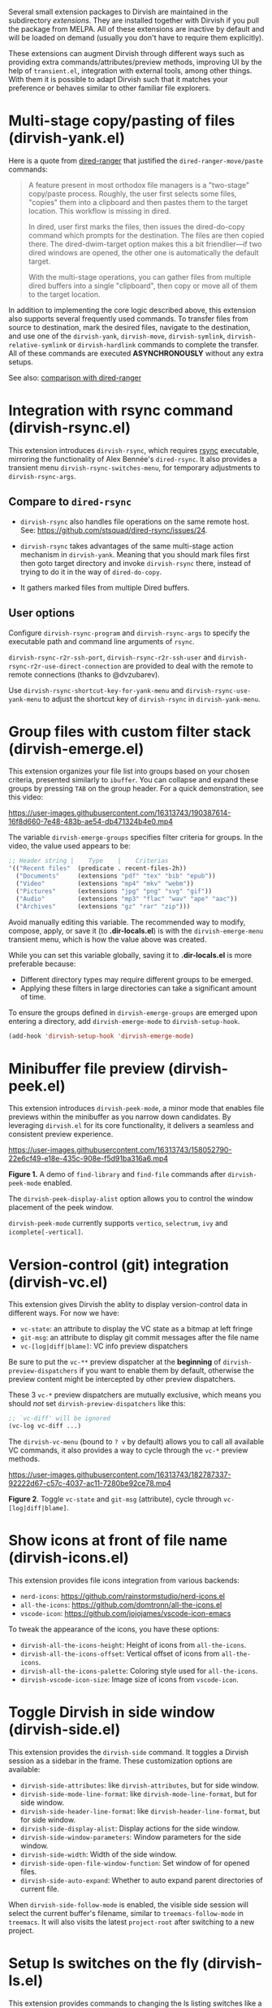 #+AUTHOR: Alex Lu
#+EMAIL: alexluigit@gmail.com
#+startup: content

Several small extension packages to Dirvish are maintained in the subdirectory
/extensions/.  They are installed together with Dirvish if you pull the package
from MELPA.  All of these extensions are inactive by default and will be loaded
on demand (usually you don't have to require them explicitly).

These extensions can augment Dirvish through different ways such as providing
extra commands/attributes/preview methods, improving UI by the help of
=transient.el=, integration with external tools, among other things.  With them it
is possible to adapt Dirvish such that it matches your preference or behaves
similar to other familiar file explorers.

* Multi-stage copy/pasting of files (dirvish-yank.el)

Here is a quote from [[https://github.com/Fuco1/dired-hacks][dired-ranger]] that justified the ~dired-ranger-move/paste~ commands:

#+begin_quote
A feature present in most orthodox file managers is a "two-stage" copy/paste
process. Roughly, the user first selects some files, "copies" them into a
clipboard and then pastes them to the target location. This workflow is missing
in dired.

In dired, user first marks the files, then issues the dired-do-copy command
which prompts for the destination. The files are then copied there. The
dired-dwim-target option makes this a bit friendlier---if two dired windows are
opened, the other one is automatically the default target.

With the multi-stage operations, you can gather files from multiple dired
buffers into a single "clipboard", then copy or move all of them to the target
location.
#+end_quote

In addition to implementing the core logic described above, this extension also
supports several frequently used commands.  To transfer files from source to
destination, mark the desired files, navigate to the destination, and use one of
the =dirvish-yank=, =dirvish-move=, =dirvish-symlink=, =dirvish-relative-symlink= or
=dirvish-hardlink= commands to complete the transfer.  All of these commands are
executed *ASYNCHRONOUSLY* without any extra setups.

See also: [[https://github.com/alexluigit/dirvish/blob/main/docs/FAQ.org#dired-ranger][comparison with dired-ranger]]

* Integration with *rsync* command (dirvish-rsync.el)

This extension introduces =dirvish-rsync=, which requires [[https://github.com/RsyncProject/rsync][rsync]] executable,
mirroring the functionality of Alex Bennée's =dired-rsync=.  It also provides a
transient menu =dirvish-rsync-switches-menu=, for temporary adjustments to
=dirvish-rsync-args=.

** Compare to =dired-rsync=

+ =dirvish-rsync= also handles file operations on the same remote host.
  See: https://github.com/stsquad/dired-rsync/issues/24.

+ =dirvish-rsync= takes advantages of the same multi-stage action mechanism in
  =dirvish-yank=.  Meaning that you should mark files first then goto target
  directory and invoke =dirvish-rsync= there, instead of trying to do it in the
  way of =dired-do-copy=.

+ It gathers marked files from multiple Dired buffers.

** User options

Configure ~dirvish-rsync-program~ and ~dirvish-rsync-args~ to specify the executable
path and command line arguments of =rsync=.

~dirvish-rsync-r2r-ssh-port~, ~dirvish-rsync-r2r-ssh-user~ and
~dirvish-rsync-r2r-use-direct-connection~ are provided to deal with the remote to
remote connections (thanks to @dvzubarev).

Use ~dirvish-rsync-shortcut-key-for-yank-menu~ and ~dirvish-rsync-use-yank-menu~ to
adjust the shortcut key of =dirvish-rsync= in =dirvish-yank-menu=.

* Group files with custom filter stack (dirvish-emerge.el)

This extension organizes your file list into groups based on your chosen
criteria, presented similarly to ~ibuffer~.  You can collapse and expand these
groups by pressing ~TAB~ on the group header. For a quick demonstration, see this
video:

https://user-images.githubusercontent.com/16313743/190387614-16f8d660-7e48-483b-ae54-db471324b4e0.mp4

The variable ~dirvish-emerge-groups~ specifies filter criteria for groups. In the
video, the value used appears to be:

#+begin_src emacs-lisp
;; Header string |    Type    |    Criterias
'(("Recent files"  (predicate . recent-files-2h))
  ("Documents"     (extensions "pdf" "tex" "bib" "epub"))
  ("Video"         (extensions "mp4" "mkv" "webm"))
  ("Pictures"      (extensions "jpg" "png" "svg" "gif"))
  ("Audio"         (extensions "mp3" "flac" "wav" "ape" "aac"))
  ("Archives"      (extensions "gz" "rar" "zip")))
#+end_src

Avoid manually editing this variable. The recommended way to modify, compose,
apply, or save it (to *.dir-locals.el*) is with the ~dirvish-emerge-menu~ transient
menu, which is how the value above was created.

While you can set this variable globally, saving it to *.dir-locals.el* is more
preferable because:

+ Different directory types may require different groups to be emerged.
+ Applying these filters in large directories can take a significant amount of time.

To ensure the groups defined in ~dirvish-emerge-groups~ are emerged upon entering
a directory, add ~dirvish-emerge-mode~ to ~dirvish-setup-hook~.

#+begin_src emacs-lisp
(add-hook 'dirvish-setup-hook 'dirvish-emerge-mode)
#+end_src

* Minibuffer file preview (dirvish-peek.el)

This extension introduces =dirvish-peek-mode=, a minor mode that enables file
previews within the minibuffer as you narrow down candidates.  By leveraging
=dirvish.el= for its core functionality, it delivers a seamless and consistent
preview experience.

https://user-images.githubusercontent.com/16313743/158052790-22e6cf49-e18e-435c-908e-f5d91ba316a6.mp4

*Figure 1.* A demo of ~find-library~ and ~find-file~ commands after ~dirvish-peek-mode~ enabled.

The ~dirvish-peek-display-alist~ option allows you to control the window placement
of the peek window.

~dirvish-peek-mode~ currently supports =vertico=, =selectrum=, =ivy= and =icomplete[-vertical]=.

* Version-control (*git*) integration (dirvish-vc.el)

This extension gives Dirvish the ablity to display version-control data in
different ways.  For now we have:

+ ~vc-state~: an attribute to display the VC state as a bitmap at left fringe
+ ~git-msg~: an attribute to display git commit messages after the file name
+ ~vc-[log|diff|blame]~: VC info preview dispatchers

Be sure to put the ~vc-**~ preview dispatcher at the *beginning* of
~dirvish-preview-dispatchers~ if you want to enable them by default, otherwise the
preview content might be intercepted by other preview dispatchers.

These 3 ~vc-*~ preview dispatchers are mutually exclusive, which means you should
/not/ set ~dirvish-preview-dispatchers~ like this:

#+begin_src emacs-lisp
;; `vc-diff' will be ignored
(vc-log vc-diff ...)
#+end_src

The ~dirvish-vc-menu~ (bound to =? v= by default) allows you to call all available
VC commands, it also provides a way to cycle through the ~vc-*~ preview methods.

[[https://user-images.githubusercontent.com/16313743/182787337-92222d67-c57c-4037-ac11-7280be92ce78.mp4][https://user-images.githubusercontent.com/16313743/182787337-92222d67-c57c-4037-ac11-7280be92ce78.mp4]]

*Figure 2*. Toggle ~vc-state~ and ~git-msg~ (attribute), cycle through ~vc-[log|diff|blame]~.

* Show icons at front of file name (dirvish-icons.el)

This extension provides file icons integration from various backends:

+ ~nerd-icons~:    https://github.com/rainstormstudio/nerd-icons.el
+ ~all-the-icons~: https://github.com/domtronn/all-the-icons.el
+ ~vscode-icon~:   https://github.com/jojojames/vscode-icon-emacs

To tweak the appearance of the icons, you have these options:

+ ~dirvish-all-the-icons-height~: Height of icons from =all-the-icons=.
+ ~dirvish-all-the-icons-offset~: Vertical offset of icons from =all-the-icons=.
+ ~dirvish-all-the-icons-palette~: Coloring style used for =all-the-icons=.
+ ~dirvish-vscode-icon-size~: Image size of icons from =vscode-icon=.

* Toggle Dirvish in side window (dirvish-side.el)

This extension provides the ~dirvish-side~ command. It toggles a Dirvish session
as a sidebar in the frame.  These customization options are available:

+ ~dirvish-side-attributes~: like ~dirvish-attributes~, but for side window.
+ ~dirvish-side-mode-line-format~: like ~dirvish-mode-line-format~, but for side window.
+ ~dirvish-side-header-line-format~: like ~dirvish-header-line-format~, but for side window.
+ ~dirvish-side-display-alist~: Display actions for the side window.
+ ~dirvish-side-window-parameters~: Window parameters for the side window.
+ ~dirvish-side-width~: Width of the side window.
+ ~dirvish-side-open-file-window-function~: Set window of for opened files.
+ ~dirvish-side-auto-expand~: Whether to auto expand parent directories of current file.

When ~dirvish-side-follow-mode~ is enabled, the visible side session will select
the current buffer's filename, similar to ~treemacs-follow-mode~ in =treemacs=. It
will also visits the latest ~project-root~ after switching to a new project.

* Setup ls switches on the fly (dirvish-ls.el)

This extension provides commands to changing the ls listing switches like a
breeze. No manual editing anymore!

[[https://user-images.githubusercontent.com/16313743/178141860-784e5744-a5b7-4a7b-9bdb-f0f981ca2dba.svg][https://user-images.githubusercontent.com/16313743/178141860-784e5744-a5b7-4a7b-9bdb-f0f981ca2dba.svg]]

*Figure 3*. left: ~dirvish-quicksort~  right: ~dirvish-ls-switches-menu~

* Dirvish as the interface of *fd* command (dirvish-fd.el)

Please ensure [[https://github.com/sharkdp/fd][fd]] is installed on your OS before using this extension.

@@html:<details>@@
@@html:<summary>@@ @@html:<b>@@Toggle install instructions@@html:</b>@@ @@html:</summary>@@

@@html:<h2>@@macOS@@html:</h2>@@
#+begin_src bash
brew install fd
#+end_src

@@html:<h2>@@Debian-based@@html:</h2>@@
#+begin_src bash
apt install fd-find
#+end_src

@@html:<h2>@@Arch-based@@html:</h2>@@
#+begin_src bash
pacman -S fd
#+end_src

@@html:<h2>@@FreeBSD@@html:</h2>@@
#+begin_src bash
pkg install fd-find
#+end_src

@@html:<h2>@@Windows@@html:</h2>@@
#+begin_src bash
# install via Scoop: https://scoop.sh/
scoop install fd
#+end_src

@@html:</details>@@

This is probably the BEST =fd= frontend, here is a quick demo:

https://user-images.githubusercontent.com/16313743/170814774-98cc598d-6bc5-4fc3-9eea-21c98d6d4772.mp4

Too fast? Let's break it down:

1. M-x ~dirvish-fd~, input /test/ as the search pattern and confirm
2. Oh, too many results. How about some additional filtering?
3. M-x ~dirvish-fd-switches-menu~
4. Press =f= (show file only，no directories)
5. Press =-e=, input "/py,yaml/", meaning search for these 2 extensions only
6. Press =-E=, input "/Emacs/", exclude the glob in the results
7. Press =RET=, refresh the results

Feel free to experiment with other switches.  A bonus tip: ~dirvish-quicksort~ and
~dirvish-ls-switches-menu~ also works in this buffer.

If you have [[https://github.com/oantolin/orderless][orderless]] installed, you can have an input string that looks like /test
~Emacs .\(py\|yaml\)$/, by doing this you can skip the =-e= and =-E= steps in the
above example.  The actual matching styles being applied are determined by your
orderless config.  Also see ~dirvish-fd-regex-builder~.

This extension also provides the ~dirvish-fd-jump~ command which allows you to go
to any directory in the file system using results from =fd= command as completions.

* Turn Dirvish into a tree browser (dirvish-subtree.el)

This extension enhances Dirvish with the ~dirvish-subtree-toggle~ command, a
streamlined alternative to =dired-subtree= for toggling a directory under the
cursor as a subtree.

+ To visually indicate the expansion state of directories, add ~subtree-state~ to
  ~dirvish-attributes~.

+ Customize the appearance of the expansion indicator using
  ~dirvish-subtree-state-style~ and ~dirvish-subtree-icon-scale-factor~ to adjust
  its placement and size.  See this [[https://github.com/alexluigit/dirvish/issues/185][related issue]]

+ To hide the indicator when no directories are expanded, set
  ~dirvish-subtree-always-show-state~ to nil.

* History navigation (dirvish-history.el)

This extension offers a collection of straightforward and useful history
navigation commands.

*Commands*:

+ ~dirvish-history-jump~         Go to recently visited directories
+ ~dirvish-history-go-forward~   Go forward history (session locally)
+ ~dirvish-history-go-backward~  Go backward history (session locally)
+ ~dirvish-history-last~         Go to most recent used Dirvish buffer

*Options*:

+ =dirvish-history-sort-function=
  Sorting criteria for ~dirvish-history-jump~ command.

* Quick keys for frequently visited places (dirvish-quick-access.el)

This extension gives you the ability of jumping to anywhere in the filesystem
with minimal (2 usually) keystrokes.  Just define the entries in
~dirvish-quick-access-entries~ and access them by calling ~dirvish-quick-access~.

* Collapse unique nested paths (dirvish-collapse.el)

This extension provides the ~collapse~ attribute.

#+begin_quote
Often times we find ourselves in a situation where a single file or directory is
nested in a chain of nested directories with no other content. This is sometimes
due to various mandatory layouts demanded by packaging tools or tools generating
these deeply-nested "unique" paths to disambiguate architectures or versions
(but we often use only one anyway). If the user wants to access these
directories they have to quite needlessly drill-down through varying number of
"uninteresting" directories to get to the content.

                                                   -- from [[https://github.com/Fuco1/dired-hacks][dired-collapse]]
#+end_quote

See also: [[https://github.com/alexluigit/dirvish/blob/main/docs/FAQ.org#dired-collapse][comparison with dired-collapse]]

* Live-narrowing of Dirvish buffer (dirvish-narrow.el)

This extension provides live filtering of files in dirvish buffers.  In general,
after calling ~dirvish-narrow~ you type a filter string into the minibuffer.
After each change the changes automatically reflect in the buffer. Typing =RET=
will exit the live filtering mode and leave the dired buffer in the narrowed
state.  Typing =C-g= will cancel the narrowing and restore the original view.  To
bring it back to the original view after the narrowing, just call ~revert-buffer~
(usually bound to =g=).

If you have [[https://github.com/oantolin/orderless][orderless]] installed, you can have an input string that looks like /test
~Emacs .\(py\|yaml\)$/,  meaning:

- match /test/
- match /.py/ or /.yaml/ files
- exclude results containing /Emacs/

The actual matching styles being applied are determined by your orderless
config.  Also see ~dirvish-narrow-regex-builder~.
